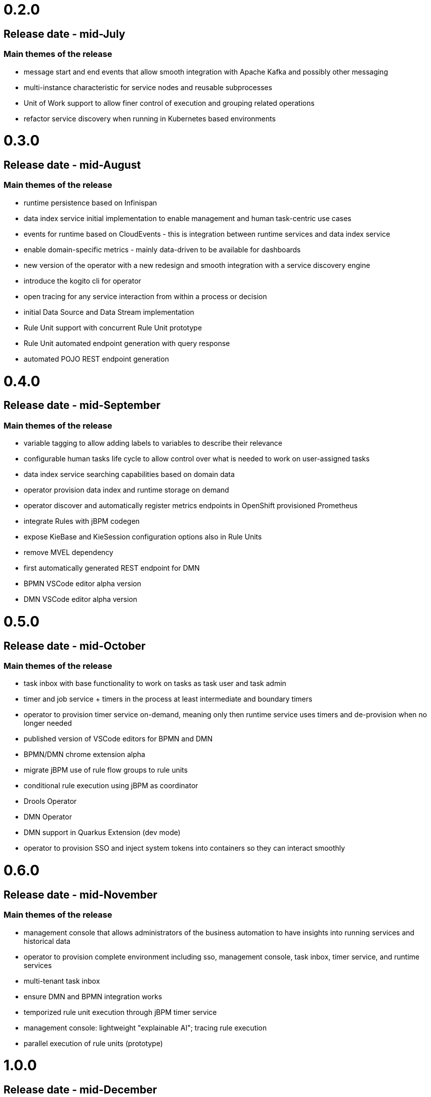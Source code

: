 # 0.2.0

## Release date - mid-July

### Main themes of the release 

* message start and end events that allow smooth integration with Apache Kafka and possibly other messaging
* multi-instance characteristic for service nodes and reusable subprocesses
* Unit of Work support to allow finer control of execution and grouping related operations
* refactor service discovery when running in Kubernetes based environments

# 0.3.0

## Release date - mid-August

### Main themes of the release 

* runtime persistence based on Infinispan
* data index service initial implementation to enable management and human task-centric use cases
* events for runtime based on CloudEvents - this is integration between runtime services and data index service
* enable domain-specific metrics - mainly data-driven to be available for dashboards
* new version of the operator with a new redesign and smooth integration with a service discovery engine
* introduce the kogito cli for operator
* open tracing for any service interaction from within a process or decision
* initial Data Source and Data Stream implementation
* Rule Unit support with concurrent Rule Unit prototype
* Rule Unit automated endpoint generation with query response
* automated POJO REST endpoint generation


# 0.4.0

## Release date - mid-September

### Main themes of the release 

* variable tagging to allow adding labels to variables to describe their relevance
* configurable human tasks life cycle to allow control over what is needed to work on user-assigned tasks
* data index service searching capabilities based on domain data
* operator provision data index and runtime storage on demand
* operator discover and automatically register metrics endpoints in OpenShift provisioned Prometheus
* integrate Rules with jBPM codegen
* expose KieBase and KieSession configuration options also in Rule Units
* remove MVEL dependency
* first automatically generated REST endpoint for DMN 
* BPMN VSCode editor alpha version
* DMN VSCode editor alpha version

# 0.5.0

## Release date - mid-October

### Main themes of the release 

* task inbox with base functionality to work on tasks as task user and task admin
* timer and job service + timers in the process at least intermediate and boundary timers
* operator to provision timer service on-demand, meaning only then runtime service uses timers and de-provision when no longer needed
* published version of VSCode editors for BPMN and DMN
* BPMN/DMN chrome extension alpha
* migrate jBPM use of rule flow groups to rule units
* conditional rule execution using jBPM as coordinator
* Drools Operator
* DMN Operator
* DMN support in Quarkus Extension (dev mode)
* operator to provision SSO and inject system tokens into containers so they can interact smoothly

# 0.6.0

## Release date - mid-November

### Main themes of the release 

* management console that allows administrators of the business automation to have insights into running services and historical data
* operator to provision complete environment including sso, management console, task inbox, timer service, and runtime services
* multi-tenant task inbox
* ensure DMN and BPMN integration works
* temporized rule unit execution through jBPM timer service
* management console: lightweight "explainable AI"; tracing rule execution
* parallel execution of rule units (prototype) 


# 1.0.0

## Release date - mid-December